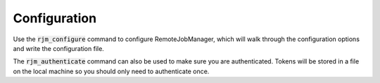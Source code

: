 Configuration
=============

Use the :code:`rjm_configure` command to configure RemoteJobManager, which will walk
through the configuration options and write the configuration file.

The :code:`rjm_authenticate` command can also be used to make sure you are
authenticated. Tokens will be stored in a file on the local machine so you
should only need to authenticate once.

